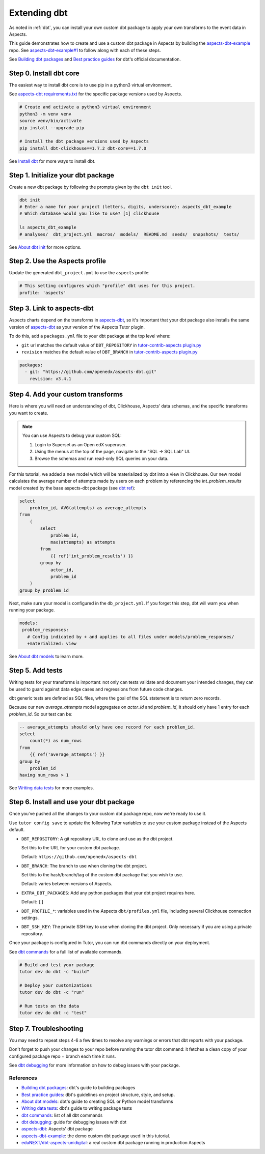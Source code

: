 .. _dbt-extensions:

Extending dbt
*************

As noted in :ref:`dbt`, you can install your own custom dbt package to apply your own transforms to the event data
in Aspects.

This guide demonstrates how to create and use a custom dbt package in Aspects by building the `aspects-dbt-example`_
repo. See `aspects-dbt-example#1`_ to follow along with each of these steps.

See `Building dbt packages`_ and `Best practice guides`_ for dbt's official documentation.

Step 0. Install dbt core
========================

The easiest way to install dbt core is to use pip in a python3 virtual environment.

See `aspects-dbt requirements.txt`_ for the specific package versions used by Aspects.

.. code-block:: bash

  # Create and activate a python3 virtual environment
  python3 -m venv venv
  source venv/bin/activate
  pip install --upgrade pip

  # Install the dbt package versions used by Aspects
  pip install dbt-clickhouse==1.7.2 dbt-core==1.7.0

See `Install dbt`_ for more ways to install dbt.

Step 1. Initialize your dbt package
===================================

Create a new dbt package by following the prompts given by the ``dbt init`` tool.

.. code-block:: bash

  dbt init
  # Enter a name for your project (letters, digits, underscore): aspects_dbt_example
  # Which database would you like to use? [1] clickhouse

  ls aspects_dbt_example
  # analyses/  dbt_project.yml  macros/  models/  README.md  seeds/  snapshots/  tests/


See `About dbt init`_ for more options.

Step 2. Use the Aspects profile
===============================

Update the generated ``dbt_project.yml`` to use the ``aspects`` profile:

.. code-block:: yaml

  # This setting configures which "profile" dbt uses for this project.
  profile: 'aspects'

Step 3. Link to aspects-dbt
===========================

Aspects charts depend on the transforms in `aspects-dbt`_, so it's important that your dbt package also installs
the same version of `aspects-dbt`_ as your version of the Aspects Tutor plugin.

To do this, add a ``packages.yml`` file to your dbt package at the top level where:

* ``git`` url matches the default value of ``DBT_REPOSITORY`` in `tutor-contrib-aspects plugin.py`_
* ``revision`` matches the default value of ``DBT_BRANCH`` in `tutor-contrib-aspects plugin.py`_

.. code-block:: yaml

  packages:
    - git: "https://github.com/openedx/aspects-dbt.git"
      revision: v3.4.1

Step 4. Add your custom transforms
==================================

Here is where you will need an understanding of dbt, Clickhouse, Aspects' data schemas, and the specific transforms you
want to create.

.. note:: You can use Aspects to debug your custom SQL:

  #. Login to Superset as an Open edX superuser.
  #. Using the menus at the top of the page, navigate to the "SQL -> SQL Lab" UI.
  #. Browse the schemas and run read-only SQL queries on your data.

For this tutorial, we added a new model which will be materialized by dbt into a view in Clickhouse.
Our new model calculates the average number of attempts made by users on each problem by referencing the
`int_problem_results` model created by the base aspects-dbt package (see `dbt ref`_):

.. code-block::

  select
      problem_id, AVG(attempts) as average_attempts
  from
      (
          select
              problem_id,
              max(attempts) as attempts
          from
              {{ ref('int_problem_results') }}
          group by
              actor_id,
              problem_id
      )
  group by problem_id

Next, make sure your model is configured in the ``db_project.yml``. If you forget this step, dbt will warn you when
running your package.

.. code-block:: yaml

   models:
    problem_responses:
      # Config indicated by + and applies to all files under models/problem_responses/
      +materialized: view


See `About dbt models`_ to learn more.

Step 5. Add tests
=================

Writing tests for your transforms is important:  not only can tests validate and document your intended changes, they
can be used to guard against data edge cases and regressions from future code changes.

dbt generic tests are defined as SQL files, where the goal of the SQL statement is to return zero records.

Because our new `average_attempts` model aggregates on `actor_id` and `problem_id`, it should only have 1 entry for each
`problem_id`. So our test can be:

.. code-block::

  -- average_attempts should only have one record for each problem_id.
  select
      count(*) as num_rows
  from
      {{ ref('average_attempts') }}
  group by
      problem_id
  having num_rows > 1


See `Writing data tests`_ for more examples.


Step 6. Install and use your dbt package
========================================

Once you've pushed all the changes to your custom dbt package repo, now we're ready to use it.

Use ``tutor config save`` to update the following Tutor variables to use your custom package instead of the Aspects
default.

- ``DBT_REPOSITORY``: A git repository URL to clone and use as the dbt project.

  Set this to the URL for your custom dbt package.

  Default: ``https://github.com/openedx/aspects-dbt``
- ``DBT_BRANCH``: The branch to use when cloning the dbt project.

  Set this to the hash/branch/tag of the custom dbt package that you wish to use.

  Default: varies between versions of Aspects.
- ``EXTRA_DBT_PACKAGES``: Add any python packages that your dbt project requires here.

  Default: ``[]``
- ``DBT_PROFILE_*``: variables used in the Aspects ``dbt/profiles.yml`` file, including several Clickhouse connection settings.

- ``DBT_SSH_KEY``: The private SSH key to use when cloning the dbt project. Only necessary if you are using a private repository.

Once your package is configured in Tutor, you can run dbt commands directly on your deployment.

See `dbt commands`_ for a full list of available commands.

.. code-block:: bash

  # Build and test your package
  tutor dev do dbt -c "build"

  # Deploy your customizations
  tutor dev do dbt -c "run"

  # Run tests on the data
  tutor dev do dbt -c "test"


Step 7. Troubleshooting
=======================

You may need to repeat steps 4-6 a few times to resolve any warnings or errors that dbt reports with your package.

Don't forget to push your changes to your repo before running the tutor dbt command: it fetches a clean copy of your
configured package repo + branch each time it runs.

See `dbt debugging`_ for more information on how to debug issues with your package.


References
##########

* `Building dbt packages`_: dbt's guide to building packages
* `Best practice guides`_: dbt's guidelines on project structure, style, and setup.
* `About dbt models`_: dbt's guide to creating SQL or Python model transforms
* `Writing data tests`_: dbt's guide to writing package tests
* `dbt commands`_: list of all dbt commands
* `dbt debugging`_: guide for debugging issues with dbt
* `aspects-dbt`_: Aspects' dbt package
* `aspects-dbt-example`_: the demo custom dbt package used in this tutorial.
* `eduNEXT/dbt-aspects-unidigital`_: a real custom dbt package running in production Aspects

.. _aspects-dbt: https://github.com/openedx/aspects-dbt
.. _aspects-dbt-example: https://github.com/open-craft/aspects-dbt-example
.. _aspects-dbt-example#1: https://github.com/open-craft/aspects-dbt-example/pull/1
.. _aspects-dbt requirements.txt: https://github.com/openedx/aspects-dbt/blob/main/requirements.txt
.. _About dbt init: https://docs.getdbt.com/reference/commands/init
.. _About dbt models: https://docs.getdbt.com/docs/build/models
.. _Best practice guides: https://docs.getdbt.com/best-practices
.. _dbt commands: https://docs.getdbt.com/reference/dbt-commands
.. _dbt debugging: https://docs.getdbt.com/guides/debug-errors
.. _dbt ref: https://docs.getdbt.com/reference/dbt-jinja-functions/ref
.. _eduNEXT/dbt-aspects-unidigital: https://github.com/eduNEXT/dbt-aspects-unidigital
.. _Building dbt packages: https://docs.getdbt.com/guides/building-packages
.. _Install dbt: https://docs.getdbt.com/docs/core/installation-overview
.. _Writing data tests: https://docs.getdbt.com/best-practices/writing-custom-generic-tests
.. _tutor-contrib-aspects plugin.py: https://github.com/openedx/tutor-contrib-aspects/blob/main/tutoraspects/plugin.py
